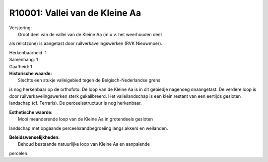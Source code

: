 R10001: Vallei van de Kleine Aa
===============================

| Verstoring:
|  Groot deel van de vallei van de Kleine Aa (m.u.v. het weerhouden deel
als relictzone) is aangetast door ruilverkavelingswerken (RVK
Nieuwmoer).

| Herkenbaarheid: 1

| Samenhang: 1

| Gaafheid: 1

| **Historische waarde:**
|  Slechts een stukje valleigebied tegen de Belgisch-Nederlandse grens
is nog herkenbaar op de orthofoto. De loop van de Kleine Aa is in dit
gebiedje nagenoeg onaangetast. De verdere loop is door
ruilverkavelingswerken sterk gekalibreerd. Het valleilandschap is een
klein restant van een eertijds gesloten landschap (cf. Ferraris). De
perceelsstructuur is nog herkenbaar.

| **Esthetische waarde:**
|  Mooi meanderende loop van de Kleine Aa in grotendeels gesloten
landschap met opgaande perceelsrandbegroeiing langs akkers en weilanden.



| **Beleidswenselijkheden:**
|  Behoud bestaande natuurlijke loop van Kleine Aa en aanpalende
percelen.
